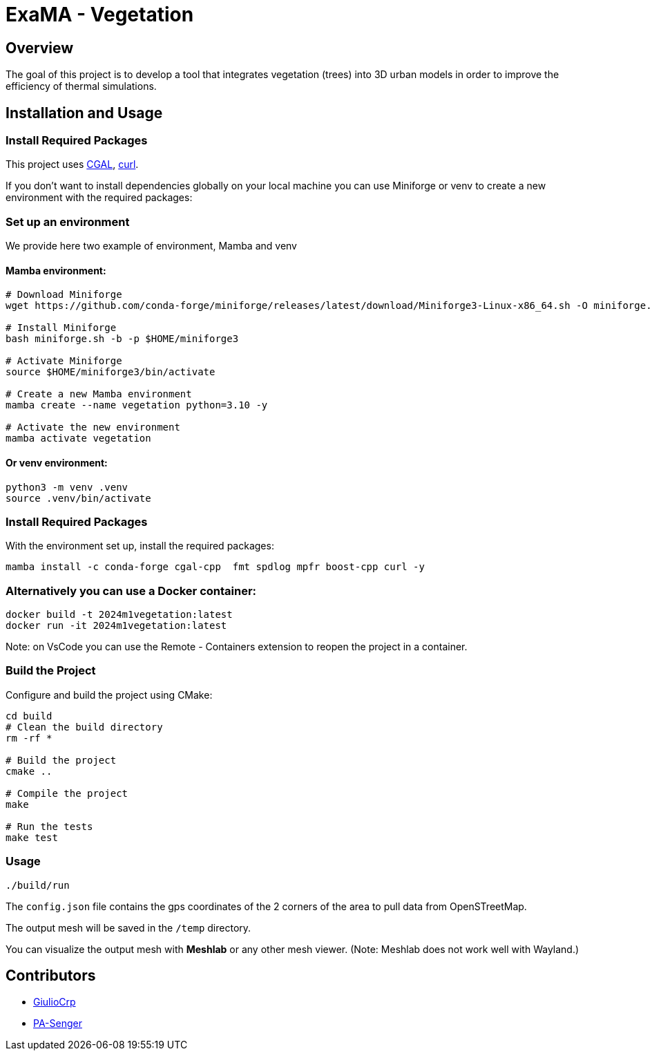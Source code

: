 = ExaMA - Vegetation

== Overview

The goal of this project is to develop a tool that integrates vegetation (trees) into 3D urban models in order to improve the efficiency of thermal simulations.

== Installation and Usage

=== Install Required Packages

This project uses link:https://www.cgal.org[CGAL], link:https://curl.se/[curl].

If you don't want to install dependencies globally on your local machine you can use Miniforge or venv to create a new environment with the required packages:

=== Set up an environment 
We provide here two example of environment, Mamba and venv


==== Mamba environment:

```bash
# Download Miniforge
wget https://github.com/conda-forge/miniforge/releases/latest/download/Miniforge3-Linux-x86_64.sh -O miniforge.sh

# Install Miniforge
bash miniforge.sh -b -p $HOME/miniforge3 

# Activate Miniforge
source $HOME/miniforge3/bin/activate 

# Create a new Mamba environment
mamba create --name vegetation python=3.10 -y

# Activate the new environment
mamba activate vegetation
```

==== Or venv environment:
```bash
python3 -m venv .venv
source .venv/bin/activate
```

=== Install Required Packages

With the environment set up, install the required packages:

```bash
mamba install -c conda-forge cgal-cpp  fmt spdlog mpfr boost-cpp curl -y
```

=== Alternatively you can use a Docker container:
```bash
docker build -t 2024m1vegetation:latest
docker run -it 2024m1vegetation:latest
```

Note: on VsCode you can use the Remote - Containers extension to reopen the project in a container.

=== Build the Project

Configure and build the project using CMake:
```bash
cd build
# Clean the build directory
rm -rf *

# Build the project
cmake ..

# Compile the project
make

# Run the tests
make test
```

=== Usage 

```bash
./build/run
```

The `config.json` file contains the gps coordinates of the 2 corners of the area to pull data from OpenSTreetMap.

The output mesh will be saved in the `/temp` directory.

You can visualize the output mesh with **Meshlab** or any other mesh viewer. (Note: Meshlab does not work well with Wayland.)


== Contributors

* https://github.com/GiulioCrp[GiulioCrp]
* https://github.com/PA-Senger[PA-Senger]